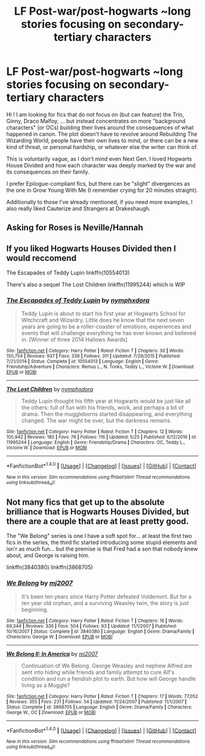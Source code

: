 #+TITLE: LF Post-war/post-hogwarts ~long stories focusing on secondary-tertiary characters

* LF Post-war/post-hogwarts ~long stories focusing on secondary-tertiary characters
:PROPERTIES:
:Author: SeizeVingt-Quatre
:Score: 4
:DateUnix: 1498121455.0
:DateShort: 2017-Jun-22
:FlairText: Request
:END:
Hi ! I am looking for fics that do not focus on (but can feature) the Trio, Ginny, Draco Malfoy, ... but instead concentrates on more "background characters" (or OCs) building their lives around the consequences of what happened in canon. The plot doesn't have to revolve around Rebuilding The Wizarding World, people have their own lives to mind, or there can be a new kind of threat, or personal hardship, or whatever else the writer can think of.

This is voluntarily vague, as I don't mind even Next Gen. I loved Hogwarts House Divided and how each character was deeply marked by the war and its consequences on their family.

I prefer Epilogue-compliant fics, but there can be "slight" divergences as the one in Grow Young With Me (I remember crying for 20 minutes straight).

Additionally to those I've already mentioned, if you need more examples, I also really liked Cauterize and Strangers at Drakeshaugh.


** Asking for Roses is Neville/Hannah
:PROPERTIES:
:Author: moomoogoat
:Score: 2
:DateUnix: 1498156658.0
:DateShort: 2017-Jun-22
:END:


** If you liked Hogwarts Houses Divided then I would reccomend

The Escapades of Teddy Lupin linkffn(10554013)

There's also a sequel The Lost Children linkffn(11995244) which is WIP
:PROPERTIES:
:Author: openthekey
:Score: 2
:DateUnix: 1498163331.0
:DateShort: 2017-Jun-23
:END:

*** [[http://www.fanfiction.net/s/10554013/1/][*/The Escapades of Teddy Lupin/*]] by [[https://www.fanfiction.net/u/5591306/nymphxdora][/nymphxdora/]]

#+begin_quote
  Teddy Lupin is about to start his first year at Hogwarts School for Witchcraft and Wizardry. Little does he know that the next seven years are going to be a roller-coaster of emotions, experiences and events that will challenge everything he has ever known and believed in. [Winner of three 2014 Hallows Awards]
#+end_quote

^{/Site/: [[http://www.fanfiction.net/][fanfiction.net]] *|* /Category/: Harry Potter *|* /Rated/: Fiction T *|* /Chapters/: 30 *|* /Words/: 150,754 *|* /Reviews/: 937 *|* /Favs/: 339 *|* /Follows/: 311 *|* /Updated/: 7/29/2015 *|* /Published/: 7/21/2014 *|* /Status/: Complete *|* /id/: 10554013 *|* /Language/: English *|* /Genre/: Friendship/Adventure *|* /Characters/: Remus L., N. Tonks, Teddy L., Victoire W. *|* /Download/: [[http://www.ff2ebook.com/old/ffn-bot/index.php?id=10554013&source=ff&filetype=epub][EPUB]] or [[http://www.ff2ebook.com/old/ffn-bot/index.php?id=10554013&source=ff&filetype=mobi][MOBI]]}

--------------

[[http://www.fanfiction.net/s/11995244/1/][*/The Lost Children/*]] by [[https://www.fanfiction.net/u/5591306/nymphxdora][/nymphxdora/]]

#+begin_quote
  Teddy Lupin thought his fifth year at Hogwarts would be just like all the others: full of fun with his friends, work, and perhaps a bit of drama. Then the muggleborns started disappearing, and everything changed. The war might be over, but the darkness remains.
#+end_quote

^{/Site/: [[http://www.fanfiction.net/][fanfiction.net]] *|* /Category/: Harry Potter *|* /Rated/: Fiction T *|* /Chapters/: 12 *|* /Words/: 105,942 *|* /Reviews/: 185 *|* /Favs/: 76 *|* /Follows/: 116 *|* /Updated/: 5/25 *|* /Published/: 6/12/2016 *|* /id/: 11995244 *|* /Language/: English *|* /Genre/: Friendship/Drama *|* /Characters/: OC, Teddy L., Victoire W. *|* /Download/: [[http://www.ff2ebook.com/old/ffn-bot/index.php?id=11995244&source=ff&filetype=epub][EPUB]] or [[http://www.ff2ebook.com/old/ffn-bot/index.php?id=11995244&source=ff&filetype=mobi][MOBI]]}

--------------

*FanfictionBot*^{1.4.0} *|* [[[https://github.com/tusing/reddit-ffn-bot/wiki/Usage][Usage]]] | [[[https://github.com/tusing/reddit-ffn-bot/wiki/Changelog][Changelog]]] | [[[https://github.com/tusing/reddit-ffn-bot/issues/][Issues]]] | [[[https://github.com/tusing/reddit-ffn-bot/][GitHub]]] | [[[https://www.reddit.com/message/compose?to=tusing][Contact]]]

^{/New in this version: Slim recommendations using/ ffnbot!slim! /Thread recommendations using/ linksub(thread_id)!}
:PROPERTIES:
:Author: FanfictionBot
:Score: 1
:DateUnix: 1498163340.0
:DateShort: 2017-Jun-23
:END:


** Not many fics that get up to the absolute brilliance that is Hogwarts Houses Divided, but there are a couple that are at least pretty good.

The "We Belong" series is one I have a soft spot for... at least the first two fics in the series, the third fic started introducing some stupid elements and isn'r as much fun... but the premise is that Fred had a son that nobody knew about, and George is raising him.

linkffn(3840380) linkffn(3868705)
:PROPERTIES:
:Author: Dina-M
:Score: 2
:DateUnix: 1498205332.0
:DateShort: 2017-Jun-23
:END:

*** [[http://www.fanfiction.net/s/3840380/1/][*/We Belong/*]] by [[https://www.fanfiction.net/u/363934/mj2007][/mj2007/]]

#+begin_quote
  It's been ten years since Harry Potter defeated Voldemort. But for a ten year old orphan, and a surviving Weasley twin, the story is just beginning.
#+end_quote

^{/Site/: [[http://www.fanfiction.net/][fanfiction.net]] *|* /Category/: Harry Potter *|* /Rated/: Fiction T *|* /Chapters/: 16 *|* /Words/: 69,344 *|* /Reviews/: 336 *|* /Favs/: 504 *|* /Follows/: 93 *|* /Updated/: 11/1/2007 *|* /Published/: 10/16/2007 *|* /Status/: Complete *|* /id/: 3840380 *|* /Language/: English *|* /Genre/: Drama/Family *|* /Characters/: George W. *|* /Download/: [[http://www.ff2ebook.com/old/ffn-bot/index.php?id=3840380&source=ff&filetype=epub][EPUB]] or [[http://www.ff2ebook.com/old/ffn-bot/index.php?id=3840380&source=ff&filetype=mobi][MOBI]]}

--------------

[[http://www.fanfiction.net/s/3868705/1/][*/We Belong II: In America/*]] by [[https://www.fanfiction.net/u/363934/mj2007][/mj2007/]]

#+begin_quote
  Continuation of We Belong. George Weasley and nephew Alfred are sent into hiding while friends and family attempt to cure Alf's condition and run a fiendish plot to earth. But how will George handle living as a Muggle?
#+end_quote

^{/Site/: [[http://www.fanfiction.net/][fanfiction.net]] *|* /Category/: Harry Potter *|* /Rated/: Fiction T *|* /Chapters/: 17 *|* /Words/: 77,052 *|* /Reviews/: 355 *|* /Favs/: 231 *|* /Follows/: 54 *|* /Updated/: 11/24/2007 *|* /Published/: 11/1/2007 *|* /Status/: Complete *|* /id/: 3868705 *|* /Language/: English *|* /Genre/: Drama/Family *|* /Characters/: George W., OC *|* /Download/: [[http://www.ff2ebook.com/old/ffn-bot/index.php?id=3868705&source=ff&filetype=epub][EPUB]] or [[http://www.ff2ebook.com/old/ffn-bot/index.php?id=3868705&source=ff&filetype=mobi][MOBI]]}

--------------

*FanfictionBot*^{1.4.0} *|* [[[https://github.com/tusing/reddit-ffn-bot/wiki/Usage][Usage]]] | [[[https://github.com/tusing/reddit-ffn-bot/wiki/Changelog][Changelog]]] | [[[https://github.com/tusing/reddit-ffn-bot/issues/][Issues]]] | [[[https://github.com/tusing/reddit-ffn-bot/][GitHub]]] | [[[https://www.reddit.com/message/compose?to=tusing][Contact]]]

^{/New in this version: Slim recommendations using/ ffnbot!slim! /Thread recommendations using/ linksub(thread_id)!}
:PROPERTIES:
:Author: FanfictionBot
:Score: 1
:DateUnix: 1498205354.0
:DateShort: 2017-Jun-23
:END:
